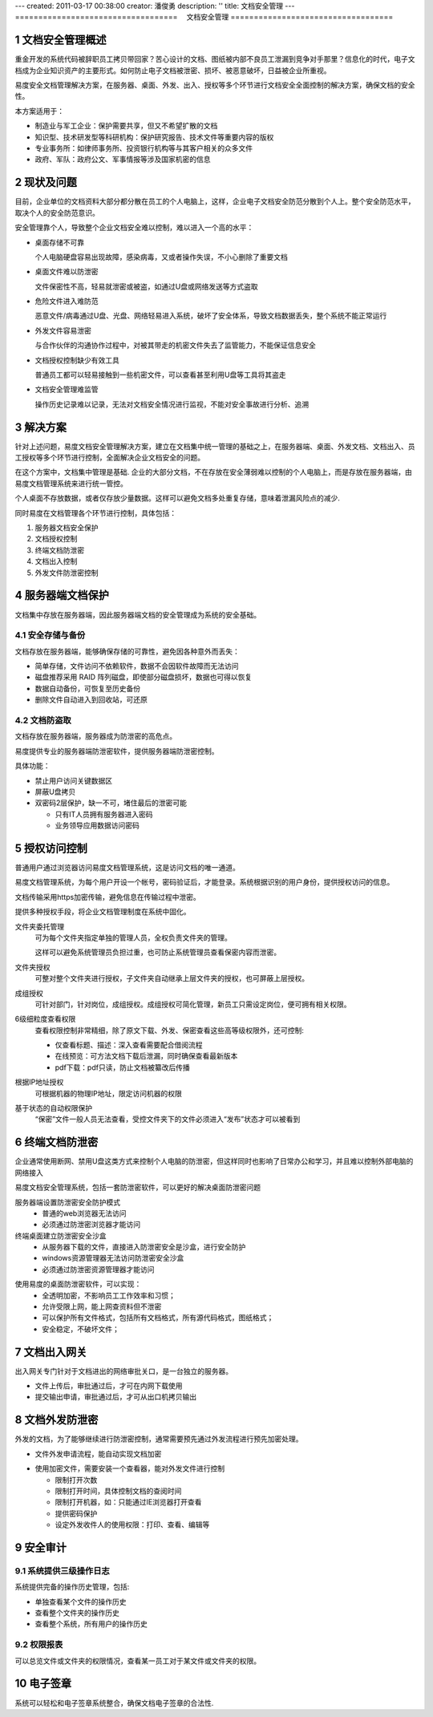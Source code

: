 ---
created: 2011-03-17 00:38:00
creator: 潘俊勇
description: ''
title: 文档安全管理
---
===================================
　文档安全管理
===================================

.. sectnum::


文档安全管理概述
=======================
重金开发的系统代码被辞职员工拷贝带回家？苦心设计的文档、图纸被内部不良员工泄漏到竞争对手那里？信息化的时代，电子文档成为企业知识资产的主要形式。如何防止电子文档被泄密、损坏、被恶意破坏，日益被企业所重视。

易度安全文档管理解决方案，在服务器、桌面、外发、出入、授权等多个环节进行文档安全全面控制的解决方案，确保文档的安全性。

本方案适用于：

- 制造业与军工企业：保护需要共享，但又不希望扩散的文档
- 知识型、技术研发型等科研机构：保护研究报告、技术文件等重要内容的版权
- 专业事务所：如律师事务所、投资银行机构等与其客户相关的众多文件
- 政府、军队：政府公文、军事情报等涉及国家机密的信息

现状及问题
=====================
目前，企业单位的文档资料大部分都分散在员工的个人电脑上，这样，企业电子文档安全防范分散到个人上。整个安全防范水平，取决个人的安全防范意识。

.. image:: img/leakprotect-img004.png
   :alt: 文档面临的安全问题

安全管理靠个人，导致整个企业文档安全难以控制，难以进入一个高的水平：

- 桌面存储不可靠

  个人电脑硬盘容易出现故障，感染病毒，又或者操作失误，不小心删除了重要文档

- 桌面文件难以防泄密

  文件保密性不高，轻易就泄密或被盗，如通过U盘或网络发送等方式盗取

- 危险文件进入难防范

  恶意文件/病毒通过U盘、光盘、网络轻易进入系统，破坏了安全体系，导致文档数据丢失，整个系统不能正常运行

- 外发文件容易泄密

  与合作伙伴的沟通协作过程中，对被其带走的机密文件失去了监管能力，不能保证信息安全

- 文档授权控制缺少有效工具

  普通员工都可以轻易接触到一些机密文件，可以查看甚至利用U盘等工具将其盗走

- 文档安全管理难监管

  操作历史记录难以记录，无法对文档安全情况进行监视，不能对安全事故进行分析、追溯


解决方案
======================
针对上述问题，易度文档安全管理解决方案，建立在文档集中统一管理的基础之上，在服务器端、桌面、外发文档、文档出入、员工授权等多个环节进行控制，全面解决企业文档安全的问题。

.. image:: img/leakprotect-img005.png
   :alt: 文档安全管理解决方案

在这个方案中，文档集中管理是基础. 企业的大部分文档，不在存放在安全薄弱难以控制的个人电脑上，而是存放在服务器端，由易度文档管理系统来进行统一管控。

个人桌面不存放数据，或者仅存放少量数据。这样可以避免文档多处重复存储，意味着泄漏风险点的减少.

同时易度在文档管理各个环节进行控制，具体包括：

#. 服务器文档安全保护
#. 文档授权控制
#. 终端文档防泄密
#. 文档出入控制
#. 外发文件防泄密控制


服务器端文档保护
===========================
文档集中存放在服务器端，因此服务器端文档的安全管理成为系统的安全基础。

安全存储与备份
-------------------
文档存放在服务器端，能够确保存储的可靠性，避免因各种意外而丢失：

- 简单存储，文件访问不依赖软件，数据不会因软件故障而无法访问
- 磁盘推荐采用 RAID 阵列磁盘，即使部分磁盘损坏，数据也可得以恢复
- 数据自动备份，可恢复至历史备份
- 删除文件自动进入到回收站，可还原

文档防盗取
------------------------------
文档存放在服务器端，服务器成为防泄密的高危点。

易度提供专业的服务器端防泄密软件，提供服务器端防泄密控制。

.. image:: img/leakprotect-img006.png
   :alt: 服务端防泄密

具体功能：

- 禁止用户访问关键数据区
- 屏蔽U盘拷贝
- 双密码2层保护，缺一不可，堵住最后的泄密可能

  - 只有IT人员拥有服务器进入密码
  - 业务领导应用数据访问密码

授权访问控制
===============
普通用户通过浏览器访问易度文档管理系统，这是访问文档的唯一通道。

.. image:: img/leakprotect-img001.png
   :alt: 访问易度文档管理系统

易度文档管理系统，为每个用户开设一个帐号，密码验证后，才能登录。系统根据识别的用户身份，提供授权访问的信息。

文档传输采用https加密传输，避免信息在传输过程中泄密。

提供多种授权手段，将企业文档管理制度在系统中固化。

.. image:: img/leakprotect-img008.png
   :width: 440px
   :alt: 文件夹授权

文件夹委托管理
    可为每个文件夹指定单独的管理人员，全权负责文件夹的管理。

    这样可以避免系统管理员负担过重，也可防止系统管理员查看保密内容而泄密。

文件夹授权
    可整对整个文件夹进行授权，子文件夹自动继承上层文件夹的授权，也可屏蔽上层授权。

成组授权
    可针对部门，针对岗位，成组授权。成组授权可简化管理，新员工只需设定岗位，便可拥有相关权限。

6级细粒度查看权限
    查看权限控制非常精细，除了原文下载、外发、保密查看这些高等级权限外，还可控制:

    - 仅查看标题、描述：深入查看需要配合借阅流程
    - 在线预览：可方法文档下载后泄漏，同时确保查看最新版本
    - pdf下载：pdf只读，防止文档被纂改后传播

根据IP地址授权
    可根据机器的物理IP地址，限定访问机器的权限

基于状态的自动权限保护
    “保密”文件一般人员无法查看，受控文件夹下的文件必须进入“发布”状态才可以被看到

终端文档防泄密
======================

企业通常使用断网、禁用U盘这类方式来控制个人电脑的防泄密，但这样同时也影响了日常办公和学习，并且难以控制外部电脑的网络接入

易度文档安全管理系统，包括一套防泄密软件，可以更好的解决桌面防泄密问题

服务器端设置防泄密安全防护模式
    - 普通的web浏览器无法访问
    - 必须通过防泄密浏览器才能访问

终端桌面建立防泄密安全沙盒
    - 从服务器下载的文件，直接进入防泄密安全是沙盒，进行安全防护
    - windows资源管理器无法访问防泄密安全沙盒
    - 必须通过防泄密资源管理器才能访问

.. image:: img/leakprotect-img009.png
   :alt: 桌面防泄密

使用易度的桌面防泄密软件，可以实现：
    - 全透明加密，不影响员工工作效率和习惯；
    - 允许受限上网，能上网查资料但不泄密
    - 可以保护所有文件格式，包括所有文档格式，所有源代码格式，图纸格式；
    - 安全稳定，不破坏文件；


文档出入网关
====================
出入网关专门针对于文档进出的网络审批关口，是一台独立的服务器。

- 文件上传后，审批通过后，才可在内网下载使用
- 提交输出申请，审批通过后，才可从出口机拷贝输出

.. image:: img/leakprotect-img002.png
   :alt: 文档出入控制-出入口网关


文档外发防泄密
======================
外发的文档，为了能够继续进行防泄密控制，通常需要预先通过外发流程进行预先加密处理。

- 文件外发申请流程，能自动实现文档加密

.. image:: img/leakprotect-img007.png
   :width: 400px
   :alt: 文档加密外发-申请流程

- 使用加密文件，需要安装一个查看器，能对外发文件进行控制

  - 限制打开次数
  - 限制打开时间，具体控制文档的查阅时间
  - 限制打开机器，如：只能通过IE浏览器打开查看
  - 提供密码保护
  - 设定外发收件人的使用权限：打印、查看、编辑等

.. image:: img/leakprotect-img011.png
   :width: 400px
   :alt: 文档加密外发-文件控制

安全审计
===================

系统提供三级操作日志
----------------------
系统提供完备的操作历史管理，包括:

- 单独查看某个文件的操作历史
- 查看整个文件夹的操作历史
- 查看整个系统，所有用户的操作历史

.. image:: img/leakprotect-img003.png
   :width: 460px
   :alt: 文档管理系统操作历史

权限报表
--------------------
可以总览文件或文件夹的权限情况，查看某一员工对于某文件或文件夹的权限。

.. image:: img/leakprotect-img010.png
   :width: 400px
   :alt: 权限报表

电子签章
=================
系统可以轻松和电子签章系统整合，确保文档电子签章的合法性.



.. raw:: html

  <h3><a href="http://download.zopen.cn/releases/docs/%E6%98%93%E5%BA%A6%E6%96%87%E6%A1%A3%E5%AE%89%E5%85%A8%E7%AE%A1%E7%90%86.pdf" rel="nofollow">下载《文档安全管理介绍》</a></h3>

.. raw:: html

  <h3><a href="/download.rst" rel="nofollow">下载易度文控管理</a></h3>
